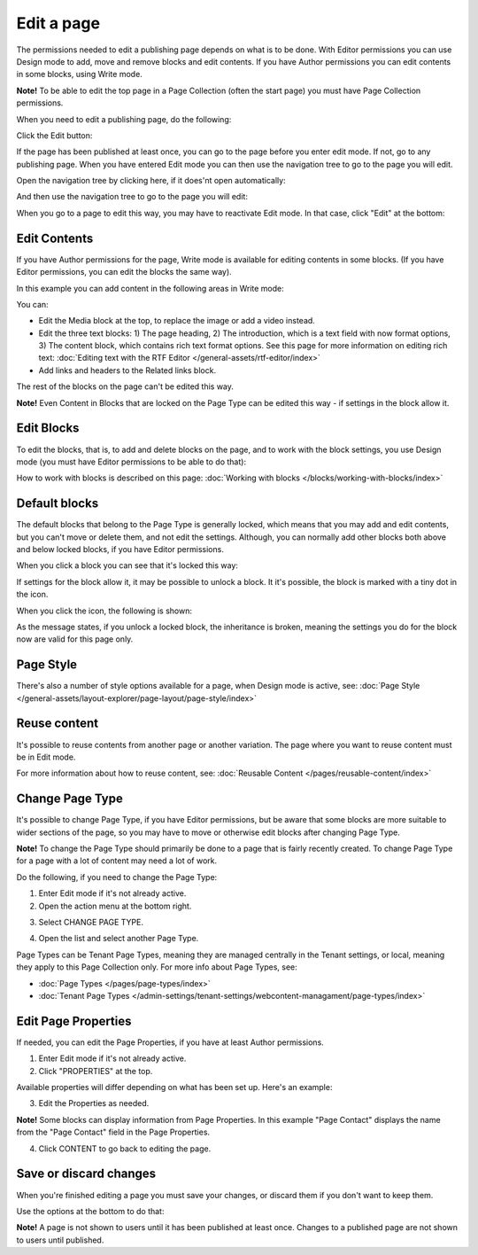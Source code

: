 Edit a page
===========================================

The permissions needed to edit a publishing page depends on what is to be done. With Editor permissions you can use Design mode to add, move and remove blocks and edit contents. If you have Author permissions you can edit contents in some blocks, using Write mode.

**Note!** To be able to edit the top page in a Page Collection (often the start page) you must have Page Collection permissions.

When you need to edit a publishing page, do the following:

Click the Edit button:

.. image:: enter-edit-mode-new2.png

If the page has been published at least once, you can go to the page before you enter edit mode. If not, go to any publishing page. When you have entered Edit mode you can then use the navigation tree to go to the page you will edit.

Open the navigation tree by clicking here, if it does'nt open automatically:

.. image:: open-navigation-edit-new2.png

And then use the navigation tree to go to the page you will edit:

.. image:: go-to-page-new2.png

When you go to a page to edit this way, you may have to reactivate Edit mode. In that case, click "Edit" at the bottom:

.. image:: edit-page-edit-new2.png

Edit Contents
**************
If you have Author permissions for the page, Write mode is available for editing contents in some blocks. (If you have Editor permissions, you can edit the blocks the same way). 

.. image:: write-mode-new2.png

In this example you can add content in the following areas in Write mode:

.. image:: write-areas-new2.png

You can:

+ Edit the Media block at the top, to replace the image or add a video instead.
+ Edit the three text blocks: 1) The page heading, 2) The introduction, which is a text field with now format options, 3) The content block, which contains rich text format options. See this page for more information on editing rich text: :doc:`Editing text with the RTF Editor </general-assets/rtf-editor/index>`
+ Add links and headers to the Related links block.

The rest of the blocks on the page can't be edited this way.

**Note!** Even Content in Blocks that are locked on the Page Type can be edited this way - if settings in the block allow it.

Edit Blocks
************
To edit the blocks, that is, to add and delete blocks on the page, and to work with the block settings, you use Design mode (you must have Editor permissions to be able to do that):

.. image:: enter-design-mode-new2.png

How to work with blocks is described on this page: :doc:`Working with blocks </blocks/working-with-blocks/index>`

Default blocks
***************
The default blocks that belong to the Page Type is generally locked, which means that you may add and edit contents, but you can't move or delete them, and not edit the settings. Although, you can normally add other blocks both above and below locked blocks, if you have Editor permissions.

When you click a block you can see that it's locked this way:

.. image:: locked-block-new4.png

If settings for the block allow it, it may be possible to unlock a block. It it's possible, the block is marked with a tiny dot in the icon.

.. image:: locked-block-unlock.png

When you click the icon, the following is shown:

.. image:: locked-block-unlock-message.png

As the message states, if you unlock a locked block, the inheritance is broken, meaning the settings you do for the block now are valid for this page only.

Page Style
*************
There's also a number of style options available for a page, when Design mode is active, see: :doc:`Page Style </general-assets/layout-explorer/page-layout/page-style/index>`

Reuse content
**************
It's possible to reuse contents from another page or another variation. The page where you want to reuse content must be in Edit mode. 

For more information about how to reuse content, see: :doc:`Reusable Content </pages/reusable-content/index>`

Change Page Type
*****************
It's possible to change Page Type, if you have Editor permissions, but be aware that some blocks are more suitable to wider sections of the page, so you may have to move or otherwise edit blocks after changing Page Type. 

**Note!** To change the Page Type should primarily be done to a page that is fairly recently created. To change Page Type for a page with a lot of content may need a lot of work.

Do the following, if you need to change the Page Type:

1. Enter Edit mode if it's not already active.
2. Open the action menu at the bottom right.

.. image:: open-action-menu-new5.png

3. Select CHANGE PAGE TYPE.

.. image:: change-page-type-new3.png

4. Open the list and select another Page Type.

.. image:: change-page-type-list-new.png

Page Types can be Tenant Page Types, meaning they are managed centrally in the Tenant settings, or local, meaning they apply to this Page Collection only. For more info about Page Types, see:

+ :doc:`Page Types </pages/page-types/index>`
+ :doc:`Tenant Page Types </admin-settings/tenant-settings/webcontent-managament/page-types/index>`

Edit Page Properties
*********************
If needed, you can edit the Page Properties, if you have at least Author permissions.

1. Enter Edit mode if it's not already active.
2. Click "PROPERTIES" at the top.

.. image:: edit-properties-new2.png

Available properties will differ depending on what has been set up. Here's an example:

.. image:: page-properties-shown-new2.png

3. Edit the Properties as needed.

**Note!** Some blocks can display information from Page Properties. In this example "Page Contact" displays the name from the "Page Contact" field in the Page Properties.

.. image:: page-contact-example-new2.png

4. Click CONTENT to go back to editing the page.

Save or discard changes
************************
When you're finished editing a page you must save your changes, or discard them if you don't want to keep them.

Use the options at the bottom to do that:

.. image:: save-or-discard-new2.png

**Note!** A page is not shown to users until it has been published at least once. Changes to a published page are not shown to users until published.


